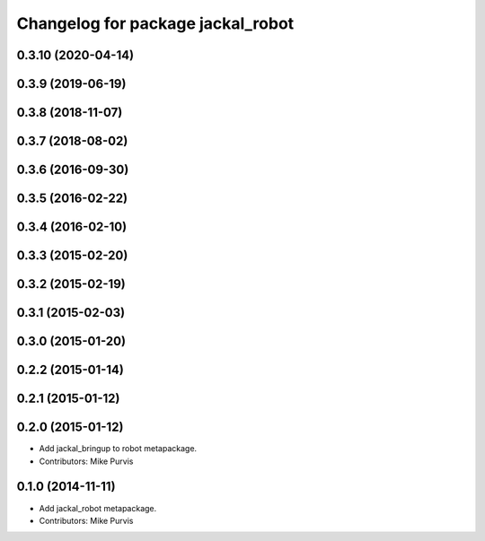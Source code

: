 ^^^^^^^^^^^^^^^^^^^^^^^^^^^^^^^^^^
Changelog for package jackal_robot
^^^^^^^^^^^^^^^^^^^^^^^^^^^^^^^^^^

0.3.10 (2020-04-14)
-------------------

0.3.9 (2019-06-19)
------------------

0.3.8 (2018-11-07)
------------------

0.3.7 (2018-08-02)
------------------

0.3.6 (2016-09-30)
------------------

0.3.5 (2016-02-22)
------------------

0.3.4 (2016-02-10)
------------------

0.3.3 (2015-02-20)
------------------

0.3.2 (2015-02-19)
------------------

0.3.1 (2015-02-03)
------------------

0.3.0 (2015-01-20)
------------------

0.2.2 (2015-01-14)
------------------

0.2.1 (2015-01-12)
------------------

0.2.0 (2015-01-12)
------------------
* Add jackal_bringup to robot metapackage.
* Contributors: Mike Purvis

0.1.0 (2014-11-11)
------------------
* Add jackal_robot metapackage.
* Contributors: Mike Purvis
